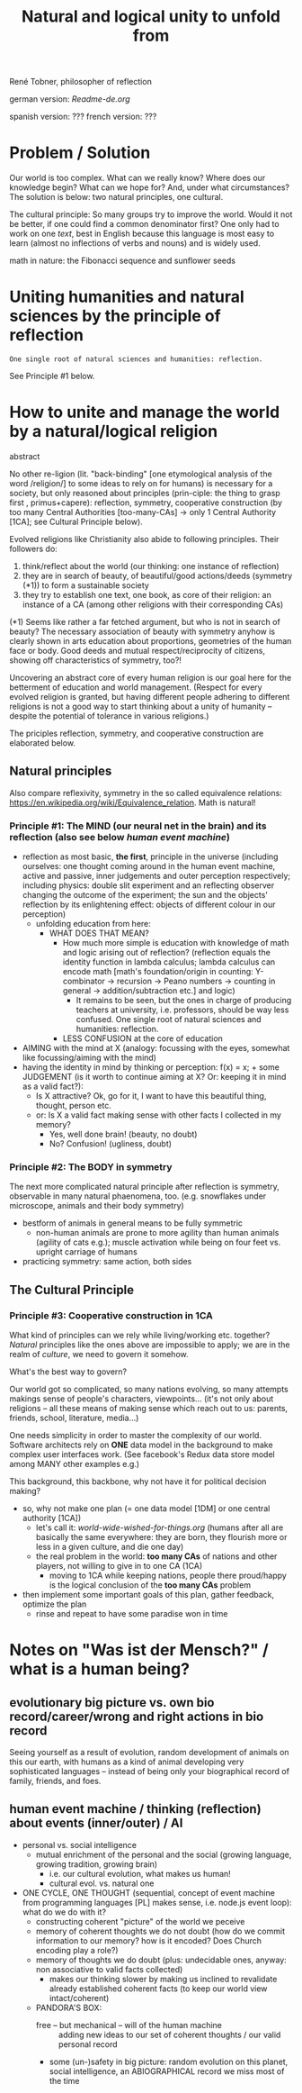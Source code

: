 #+Title: Natural and logical unity to unfold from

René Tobner, philosopher of reflection

german version: [[Readme-de.org]]

spanish version: ???
french  version: ???

* Problem / Solution
Our world is too complex. What can we really know? Where does our knowledge begin? What can we hope for? And, under what circumstances? The solution is below: two natural principles, one cultural.

The cultural principle: So many groups try to improve the world. Would it not be better, if one could find a common denominator first? One only had to work on one [[world-wide-wished-for-things.org][text]], best in English because this language is most easy to learn (almost no inflections of verbs and nouns) and is widely used.

[[./assets/img/sunflower.jpg]]

math in nature: the Fibonacci sequence and sunflower seeds

* Uniting humanities and natural sciences by the principle of reflection
#+BEGIN_SRC
One single root of natural sciences and humanities: reflection.
#+END_SRC
See Principle #1 below.

* How to unite and manage the world by a natural/logical religion

abstract

No other re-ligion (lit. "back-binding" [one etymological analysis of the word /religion/] to some ideas to rely on for humans) is necessary for a society, but only reasoned about principles (prin-ciple: the thing to grasp first , primus+capere): reflection, symmetry, cooperative construction (by too many Central Authorities [too-many-CAs] -> only 1 Central Authority [1CA]; see Cultural Principle below).

Evolved religions like Christianity also abide to following principles. Their followers do:
1. think/reflect about the world (our thinking: one instance of reflection)
2. they are in search of beauty, of beautiful/good actions/deeds (symmetry (*1)) to form a sustainable society
3. they try to establish one text, one book, as core of their religion: an instance of a CA (among other religions with their corresponding CAs)

(*1) Seems like rather a far fetched argument, but who is not in search of beauty? The necessary association of beauty with symmetry anyhow is clearly shown in arts education about proportions, geometries of the human face or body. Good deeds and mutual respect/reciprocity of citizens, showing off characteristics of symmetry, too?!

Uncovering an abstract core of every human religion is our goal here for the betterment of education and world management. (Respect for every evolved religion is granted, but having different people adhering to different religions is not a good way to start thinking about a unity of humanity -- despite the potential of tolerance in various religions.)

The priciples reflection, symmetry, and cooperative construction are elaborated below.
 
** Natural principles
Also compare reflexivity, symmetry in the so called equivalence relations: [[https://en.wikipedia.org/wiki/Equivalence_relation]]. Math is natural!

*** Principle #1:  The MIND (our neural net in the brain) and its reflection (also see below /human event machine/)
- reflection as most basic, *the first*, principle in the universe (including ourselves: one thought coming around in the human event machine, active and passive, inner judgements and outer perception respectively; including physics: double slit experiment and an reflecting observer changing the outcome of the experiment; the sun and the objects' reflection by its enlightening effect: objects of different colour in our perception)
  - unfolding education from here:
    - WHAT DOES THAT MEAN?
      - How much more simple is education with knowledge of math and logic arising out of reflection? (reflection equals the identity function in lambda calculus; lambda calculus can encode math [math's foundation/origin in counting: Y-combinator -> recursion -> Peano numbers -> counting in general -> addition/subtraction etc.] and logic)
        - It remains to be seen, but the ones in charge of producing teachers at university, i.e. professors, should be way less confused. One single root of natural sciences and humanities: reflection.
      - LESS CONFUSION at the core of education
- AIMING with the mind at X (analogy: focussing with the eyes, somewhat like focussing/aiming with the mind)
- having the identity in mind by thinking or perception: f(x) = x; + some JUDGEMENT (is it worth to continue aiming at X? Or: keeping it in mind as a valid fact?):
  -     Is X attractive? Ok, go for it, I want to have this beautiful thing, thought, person etc.
  - or: Is X a valid fact making sense with other facts I collected in my memory?
    - Yes, well done brain! (beauty,   no doubt)
    - No? Confusion!        (ugliness,    doubt)

*** Principle #2: The BODY in symmetry
The next more complicated natural principle after reflection is symmetry, observable in many natural phaenomena, too. (e.g. snowflakes under microscope, animals and their body symmetry)
- bestform of animals in general means to be fully symmetric
  - non-human animals are prone to more agility than human animals (agility of cats e.g.); muscle activation while being on four feet vs. upright carriage of humans
- practicing symmetry: same action, both sides


** The Cultural Principle

*** Principle #3: Cooperative construction in 1CA

What kind of principles can we rely while living/working etc. together? /Natural/ principles like the ones above are impossible to apply; we are in the realm of /culture/, we need to govern it somehow.

What's the best way to govern?

Our world got so complicated, so many nations evolving, so many attempts makings sense of people's characters, viewpoints... (it's not only about religions -- all these means of making sense which reach out to us: parents, friends, school, literature, media...)

One needs simplicity in order to master the complexity of our world. Software architects rely on *ONE* data model in the background to make complex user interfaces work. (See facebook's Redux data store model among MANY other examples e.g.)

This background, this backbone, why not have it for political decision making?

- so, why not make one plan (= one data model [1DM] or one central authority [1CA])
  - let's call it: [[world-wide-wished-for-things.org]] (humans after all are basically the same everywhere: they are born, they flourish more or less in a given culture, and die one day)
  - the real problem in the world: *too many CAs* of nations and other players, not willing to give in to one CA (1CA)
    - moving to 1CA while keeping nations, people there proud/happy is the logical conclusion of the *too many CAs* problem
- then implement some important goals of this plan, gather feedback, optimize the plan
  - rinse and repeat to have some paradise won in time

    
* Notes on "Was ist der Mensch?" / what is a human being?

** evolutionary big picture vs. own bio record/career/wrong and right actions in bio record
Seeing yourself as a result of evolution, random development of animals on this our earth, with humans as a kind of animal developing very sophisticated languages -- instead of being only your biographical record of family, friends, and foes.


** human event machine / thinking (reflection) about events (inner/outer) / AI
- personal vs. social intelligence
  - mutual enrichment of the personal and the social (growing language, growing tradition, growing brain)
    - i.e. our cultural evolution, what makes us human!
    - cultural evol. vs. natural one
- ONE CYCLE, ONE THOUGHT (sequential, concept of event machine from programming languages [PL] makes sense, i.e. node.js event loop): what do we do with it?
  - constructing coherent "picture" of the world we peceive
  - memory of coherent thoughts we do not doubt (how do we commit information to our memory? how is it encoded? Does Church encoding play a role?)
  - memory of thoughts we do doubt (plus: undecidable ones, anyway: non associative to valid facts collected)
    - makes our thinking slower by making us inclined to revalidate already established coherent facts (to keep our world view intact/coherent)
  - PANDORA'S BOX:
    - free -- but mechanical -- will of the human machine :: adding new ideas to our set of coherent thoughts / our valid personal record
    - some (un-)safety in big picture: random evolution on this planet, social intelligence, an ABIOGRAPHICAL record we miss most of the time
